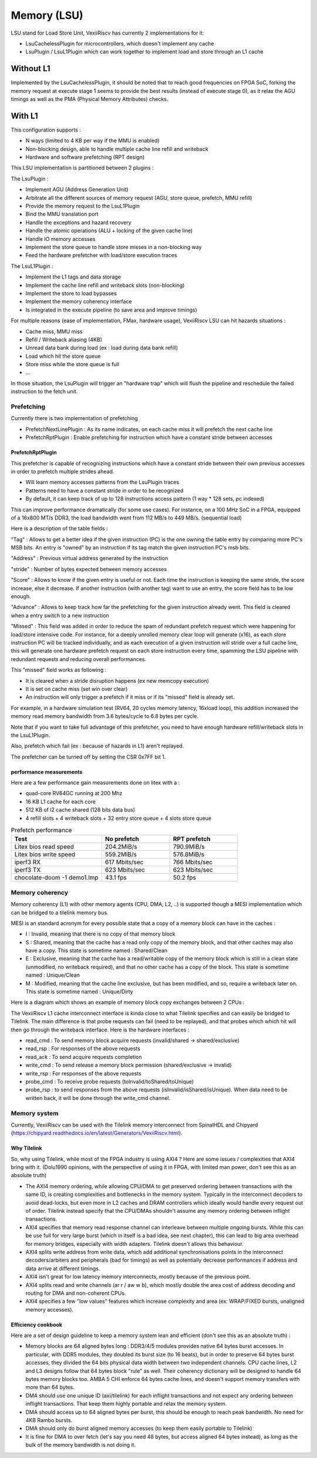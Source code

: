 .. _lsu:

Memory (LSU)
###################

LSU stand for Load Store Unit, VexiiRiscv has currently 2 implementations for it:

- LsuCachelessPlugin for microcontrollers, which doesn't implement any cache
- LsuPlugin / LsuL1Plugin which can work together to implement load and store through an L1 cache

Without L1
====================

Implemented by the LsuCachelessPlugin, it should be noted that to
reach good frequencies on FPGA SoC, forking the memory request at
execute stage 1 seems to provide the best results (instead of execute stage 0),
as it relax the AGU timings as well as the PMA (Physical Memory Attributes) checks.

.. image:: /asset/picture/lsu_nol1.png

With L1
====================

This configuration supports :

- N ways (limited to 4 KB per way if the MMU is enabled)
- Non-blocking design, able to handle multiple cache line refill and writeback
- Hardware and software prefetching (RPT design)

.. image:: /asset/picture/lsu_l1.png

This LSU implementation is partitioned between 2 plugins :

The LsuPlugin :

- Implement AGU (Address Generation Unit)
- Arbitrate all the different sources of memory request (AGU, store queue, prefetch, MMU refill)
- Provide the memory request to the LsuL1Plugin
- Bind the MMU translation port
- Handle the exceptions and hazard recovery
- Handle the atomic operations (ALU + locking of the given cache line)
- Handle IO memory accesses
- Implement the store queue to handle store misses in a non-blocking way
- Feed the hardware prefetcher with load/store execution traces

The LsuL1Plugin :

- Implement the L1 tags and data storage
- Implement the cache line refill and writeback slots (non-blocking)
- Implement the store to load bypasses
- Implement the memory coherency interface
- Is integrated in the execute pipeline (to save area and improve timings)

For multiple reasons (ease of implementation, FMax, hardware usage), VexiiRiscv LSU can hit hazards situations :

- Cache miss, MMU miss
- Refill / Writeback aliasing (4KB)
- Unread data bank during load (ex : load during data bank refill)
- Load which hit the store queue
- Store miss while the store queue is full
- ...

In those situation, the LsuPlugin will trigger an "hardware trap"
which will flush the pipeline and reschedule the failed instruction to the fetch unit.


Prefetching
----------------------

Currently there is two implementation of prefetching

- PrefetchNextLinePlugin : As its name indicates, on each cache miss it will prefetch the next cache line
- PrefetchRptPlugin : Enable prefetching for instruction which have a constant stride between accesses

PrefetchRptPlugin
^^^^^^^^^^^^^^^^^

This prefetcher is capable of recognizing instructions which have a constant stride between their
own previous accesses in order to prefetch multiple strides ahead.

- Will learn memory accesses patterns from the LsuPlugin traces
- Patterns need to have a constant stride in order to be recognized
- By default, it can keep track of up to 128 instructions access pattern (1 way * 128 sets, pc indexed)

.. image:: /asset/picture/lsu_prefetch.png

This can improve performance dramatically (for some use cases).
For instance, on a 100 MHz SoC in a FPGA, equipped of a 16x800 MT/s DDR3,
the load bandwidth went from 112 MB/s to 449  MB/s. (sequential load)

Here is a description of the table fields :

"Tag" : Allows to get a better idea if the given instruction (PC) is the one owning
the table entry by comparing more PC's MSB bits.
An entry is "owned" by an instruction if its tag match the given instruction PC's msb bits.

"Address" : Previous virtual address generated by the instruction

"stride" : Number of bytes expected between memory accesses

"Score" : Allows to know if the given entry is useful or not. Each time
the instruction is keeping the same stride, the score increase, else it decrease.
If another instruction (with another tag) want to use an entry,
the score field has to be low enough.

"Advance" : Allows to keep track how far the prefetching for the given
instruction already went. This field is cleared when a entry switch
to a new instruction

"Missed" : This field was added in order to reduce the spam of
redundant prefetch request which were happening for load/store intensive code.
For instance, for a deeply unrolled memory clear loop will generate (x16),
as each store instruction PC will be tracked individually,
and as each execution of a given instruction will stride over a full cache line,
this will generate one hardware prefetch request on each store instruction every
time, spamming the LSU pipeline with redundant requests
and reducing overall performances.

This "missed" field works as following :

- It is cleared when a stride disruption happens (ex new memcopy execution)
- It is set on cache miss (set win over clear)
- An instruction will only trigger a prefetch if it miss or
  if its "missed" field is already set.

For example, in a hardware simulation test
(RV64, 20 cycles memory latency, 16xload loop), this addition increased
the memory read memory bandwidth from 3.6 bytes/cycle to 6.8 bytes per cycle.

Note that if you want to take full advantage of this prefetcher, you need to
have enough hardware refill/writeback slots in the LsuL1Plugin.

Also, prefetch which fail (ex : because of hazards in L1) aren't replayed.

The prefetcher can be turned off by setting the CSR 0x7FF bit 1.

performance measurements
^^^^^^^^^^^^^^^^^^^^^^^^^^^^^^^^^^

Here are a few performance gain measurements done on litex with a :

- quad-core RV64GC running at 200 Mhz
- 16 KB L1 cache for each core
- 512 KB of l2 cache shared (128 bits data bus)
- 4 refill slots + 4 writeback slots + 32 entry store queue + 4 slots store queue

.. list-table:: Prefetch performance
   :widths: 40 30 30
   :header-rows: 1

   * - Test
     - No prefetch
     - RPT prefetch
   * - Litex bios read speed
     - 204.2MiB/s
     - 790.9MiB/s
   * - Litex bios write speed
     - 559.2MiB/s
     - 576.8MiB/s
   * - iperf3 RX
     - 617 Mbits/sec
     - 766 Mbits/sec
   * - iperf3 TX
     - 623 Mbits/sec
     - 623 Mbits/sec
   * - chocolate-doom -1 demo1.lmp
     - 43.1 fps
     - 50.2 fps

Memory coherency
----------------------

Memory coherency (L1) with other memory agents (CPU, DMA, L2, ..) is supported though a MESI implementation which can be bridged to a tilelink memory bus.

MESI is an standard acronym for every possible state that a copy of a memory block can have in the caches :

- I : Invalid, meaning that there is no copy of that memory block
- S : Shared, meaning that the cache has a read only copy of the memory block, and that other caches may also have a copy. This state is sometime named : Shared/Clean
- E : Exclusive, meaning that the cache has a read/writable copy of the memory block which is still in a clean state (unmodified, no writeback required),
  and that no other cache has a copy of the block. This state is sometime named : Unique/Clean
- M : Modified, meaning that the cache line exclusive, but has been modified, and so, require a writeback later on. This state is sometime named : Unique/Dirty

Here is a diagram which shows an example of memory block copy exchanges between 2 CPUs :

.. image:: /asset/picture/tilelink_coherency.png

The VexiiRiscv L1 cache interconnect interface is kinda close to what Tilelink specifies and can easily be bridged to Tilelink.
The main difference is that probe requests can fail (need to be replayed), and that probes which which hit will then go through the writeback interface.
Here is the hardware interfaces :

- read_cmd : To send memory block acquire requests (invalid/shared -> shared/exclusive)
- read_rsp : For responses of the above requests
- read_ack : To send acquire requests completion
- write_cmd : To send release a memory block permission (shared/exclusive -> invalid)
- write_rsp : For responses of the above requests
- probe_cmd : To receive probe requests (toInvalid/toShared/toUnique)
- probe_rsp : to send responses from the above requests (isInvalid/isShared/isUnique).
  When data need to be written back, it will be done through the write_cmd channel.

Memory system
----------------------

Currently, VexiiRiscv can be used with the Tilelink memory interconnect from SpinalHDL and Chipyard (https://chipyard.readthedocs.io/en/latest/Generators/VexiiRiscv.html).

Why Tilelink
^^^^^^^^^^^^^^^^^^^^^^^^^^^^^^^^^^

So, why using Tilelink, while most of the FPGA industry is using AXI4 ? Here are some issues / complexities that AXI4 bring with it.
(Dolu1990 opinions, with the perspective of using it in FPGA, with limited man power, don't see this as an absolute truth)

- The AXI4 memory ordering, while allowing CPU/DMA to get preserved ordering between transactions with the same ID,
  is creating complexities and bottlenecks in the memory system. Typically in the interconnect decoders
  to avoid dead-locks, but even more in L2 caches and DRAM controllers  which ideally would handle every request out of order.
  Tilelink instead specify that the CPU/DMAs shouldn't assume any memory ordering between inflight transactions.
- AXI4 specifies that memory read response channel can interleave between multiple ongoing bursts.
  While this can be use full for very large burst (which in itself is a bad idea, see next chapter),
  this can lead to big area overhead for memory bridges, especially with width adapters.
  Tilelink doesn't allows this behaviour.
- AXI4 splits write address from write data, which add additional synchronisations points in the interconnect decoders/arbiters and peripherals (bad for timings)
  as well as potentially decrease performances if address and data arrive at different timings.
- AXI4 isn't great for low latency memory interconnects, mostly because of the previous point.
- AXI4 splits read and write channels (ar r / aw w b), which mostly double the area cost of address decoding and routing for DMA and non-coherent CPUs.
- AXI4 specifies a few "low values" features which increase complexity and area (ex: WRAP/FIXED bursts, unaligned memory accesses).

Efficiency cookbook
^^^^^^^^^^^^^^^^^^^^^^^^^^^^^^^^^^

Here are a set of design guideline to keep a memory system lean and efficient (don't see this as an absolute truth) :

- Memory blocks are 64 aligned bytes long : DDR3/4/5 modules provides native 64 bytes burst accesses.
  In particular, with DDR5 modules, they doubled its burst size (to 16 beats), but in order to preserve 64 bytes burst accesses,
  they divided the 64 bits physical data width between two independent channels.
  CPU cache lines, L2 and L3 designs follow that 64 bytes block "rule" as well.
  Their coherency dictionary will be designed to handle 64 bytes memory blocks too.
  AMBA 5 CHI enforce 64 bytes cache lines, and doesn't support memory transfers with more than 64 bytes.
- DMA should use one unique ID (axi/tilelink) for each inflight transactions and not expect any ordering between inflight transactions. That keep them highly portable and relax the memory system.
- DMA should access up to 64 aligned bytes per burst, this should be enough to reach peak bandwidth. No need for 4KB Rambo bursts.
- DMA should only do burst aligned memory accesses (to keep them easily portable to Tilelink)
- It is fine for DMA to over fetch (let's say you need 48 bytes, but access  aligned 64 bytes instead),
  as long as the bulk of the memory bandwidth is not doing it.



